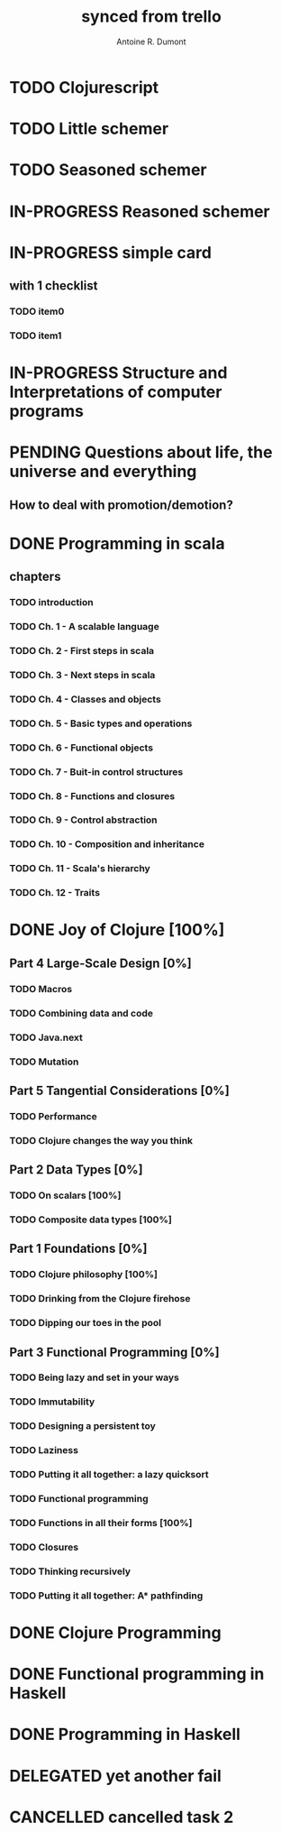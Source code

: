#+property: board-name    api test board
#+property: board-id      51d99bbc1e1d8988390047f2
#+property: TODO 51d99bbc1e1d8988390047f3
#+property: IN-PROGRESS 51d99bbc1e1d8988390047f4
#+property: DONE 51d99bbc1e1d8988390047f5
#+property: PENDING 51e53898ea3d1780690015ca
#+property: FAIL 51e538a26f75d07902002d25
#+property: DELEGATED 51e538a89c05f1e25c0027c6
#+property: CANCELLED 51e538e6c7a68fa0510014ee
#+TODO: TODO IN-PROGRESS PENDING | DONE FAIL DELEGATED CANCELLED
#+title: synced from trello
#+author: Antoine R. Dumont

* TODO Clojurescript
:PROPERTIES:
:orgtrello-id: 520abbf1d62006570d0005e2
:END:
* TODO Little schemer
:PROPERTIES:
:orgtrello-id: 520674d2a573f12b15000beb
:END:

* TODO Seasoned schemer
:PROPERTIES:
:orgtrello-id: 520674d63ece1d1831000464
:END:
* IN-PROGRESS Reasoned schemer
:PROPERTIES:
:orgtrello-id: 520674cfd657c06a73000b0b
:END:
* IN-PROGRESS simple card
:PROPERTIES:
:orgtrello-id: 520a9828f0cf56476900017c
:END:
** with 1 checklist
:PROPERTIES:
:orgtrello-id: 520a984447e16c203000028d
:END:
*** TODO item0
:PROPERTIES:
:orgtrello-id: 520a984b685170261a0001fc
:END:
*** TODO item1
:PROPERTIES:
:orgtrello-id: 520a985667b9ae081b000197
:END:
* IN-PROGRESS Structure and Interpretations of computer programs
:PROPERTIES:
:orgtrello-id: 520aabbd560494726300022a
:END:
* PENDING Questions about life, the universe and everything
:PROPERTIES:
:orgtrello-id: 51e559ad536240d935001d97
:END:
** How to deal with promotion/demotion?
:PROPERTIES:
:orgtrello-id: 51e567aff8d10f7b21001fb8
:END:
* DONE Programming in scala
:PROPERTIES:
:orgtrello-id: 51e02e12e2e19b983f0015dc
:END:
** chapters
:PROPERTIES:
:orgtrello-id: 51e02e406fd8f8526b00397e
:END:
*** TODO introduction
:PROPERTIES:
:orgtrello-id: 51e02e4f870e404154001eaf
:END:
*** TODO Ch. 1 - A scalable language
:PROPERTIES:
:orgtrello-id: 51e02e504e843c9d4b001e3c
:END:
*** TODO Ch. 2 - First steps in scala
:PROPERTIES:
:orgtrello-id: 51e02e50870e404154001eb0
:END:
*** TODO Ch. 3 - Next steps in scala
:PROPERTIES:
:orgtrello-id: 51e02e510f5a0ed737003474
:END:
*** TODO Ch. 4 - Classes and objects
:PROPERTIES:
:orgtrello-id: 51e02e52178c2b042b0026b9
:END:
*** TODO Ch. 5 - Basic types and operations
:PROPERTIES:
:orgtrello-id: 51e02e536bb045e42a00375b
:END:
*** TODO Ch. 6 - Functional objects
:PROPERTIES:
:orgtrello-id: 51e02e543d261677540038db
:END:
*** TODO Ch. 7 - Buit-in control structures
:PROPERTIES:
:orgtrello-id: 51e02e54daac63334f00215c
:END:
*** TODO Ch. 8 - Functions and closures
:PROPERTIES:
:orgtrello-id: 51e02e557946c71c38002424
:END:
*** TODO Ch. 9 - Control abstraction
:PROPERTIES:
:orgtrello-id: 51e02e5610f4cc366b002140
:END:
*** TODO Ch. 10 - Composition and inheritance
:PROPERTIES:
:orgtrello-id: 51e02e5783d8ac5a4500353a
:END:
*** TODO Ch. 11 - Scala's hierarchy
:PROPERTIES:
:orgtrello-id: 51e02e58f286ac5c5400381d
:END:
*** TODO Ch. 12 - Traits
:PROPERTIES:
:orgtrello-id: 51e02e58daac63334f00215d
:END:
* DONE Joy of Clojure [100%]
:PROPERTIES:
:orgtrello-id: 51e02fb50bd93ea60600235b
:END:
** Part 4 Large-Scale Design [0%]
:PROPERTIES:
:orgtrello-id: 520676ce5260e17d2e0004e3
:END:
*** TODO Macros
:PROPERTIES:
:orgtrello-id: 520676cf2ba49f390d00053a
:END:
*** TODO Combining data and code
:PROPERTIES:
:orgtrello-id: 520676cf8184bc4f31000bd2
:END:
*** TODO Java.next
:PROPERTIES:
:orgtrello-id: 520676d0b2f4bf0915000bad
:END:
*** TODO Mutation
:PROPERTIES:
:orgtrello-id: 520676d157f171592e0004c4
:END:
** Part 5 Tangential Considerations [0%]
:PROPERTIES:
:orgtrello-id: 520676d2a573f12b15000c06
:END:
*** TODO Performance
:PROPERTIES:
:orgtrello-id: 520676d2b68b77c62f000560
:END:
*** TODO Clojure changes the way you think
:PROPERTIES:
:orgtrello-id: 520676d3477e9f86620003d8
:END:
** Part 2 Data Types [0%]
:PROPERTIES:
:orgtrello-id: 520676bf3d4830490d000d71
:END:
*** TODO On scalars [100%]
:PROPERTIES:
:orgtrello-id: 520676c0088d0e6620000478
:END:
*** TODO Composite data types [100%]
:PROPERTIES:
:orgtrello-id: 520676c3aea4261431000ace
:END:
** Part 1 Foundations [0%]
:PROPERTIES:
:orgtrello-id: 520676bbded0605131000568
:END:
*** TODO Clojure philosophy [100%]
:PROPERTIES:
:orgtrello-id: 520676bbbc23678c62000d4a
:END:
*** TODO Drinking from the Clojure firehose
:PROPERTIES:
:orgtrello-id: 520676bdf9fd5d320d000b63
:END:
*** TODO Dipping our toes in the pool
:PROPERTIES:
:orgtrello-id: 520676bee360a0f02f000b74
:END:
** Part 3 Functional Programming [0%]
:PROPERTIES:
:orgtrello-id: 520676c5b1cde2027c0001f6
:END:
*** TODO Being lazy and set in your ways
:PROPERTIES:
:orgtrello-id: 520676c61d6d442931000b6c
:END:
*** TODO Immutability
:PROPERTIES:
:orgtrello-id: 520676c66c66d08820000bf1
:END:
*** TODO Designing a persistent toy
:PROPERTIES:
:orgtrello-id: 520676c757f171592e0004c3
:END:
*** TODO Laziness
:PROPERTIES:
:orgtrello-id: 520676c8306e6e0d31000a74
:END:
*** TODO Putting it all together: a lazy quicksort
:PROPERTIES:
:orgtrello-id: 520676c975059a39310003f8
:END:
*** TODO Functional programming
:PROPERTIES:
:orgtrello-id: 520676cae46070a320000d82
:END:
*** TODO Functions in all their forms [100%]
:PROPERTIES:
:orgtrello-id: 520676cb4573217473000647
:END:
*** TODO Closures
:PROPERTIES:
:orgtrello-id: 520676cc35bc150a31000bcc
:END:
*** TODO Thinking recursively
:PROPERTIES:
:orgtrello-id: 520676cc1bdad3d43e000330
:END:
*** TODO Putting it all together: A* pathfinding
:PROPERTIES:
:orgtrello-id: 520676cdaee5c71e310004c3
:END:
* DONE Clojure Programming
:PROPERTIES:
:orgtrello-id: 51e02fb663b4da66050026e3
:END:
* DONE Functional programming in Haskell
:PROPERTIES:
:orgtrello-id: 51e02fb455ff94a71e002133
:END:
* DONE Programming in Haskell
:PROPERTIES:
:orgtrello-id: 51e02fb683d8ac5a4500358b
:END:
* DELEGATED yet another fail
:PROPERTIES:
:orgtrello-id: 51e7e60bd23ccba35c00a588
:END:
* CANCELLED cancelled task 2
:PROPERTIES:
:orgtrello-id: 51ffe96c32c0ac5e59000850
:END:

